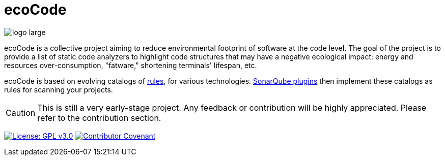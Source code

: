 = ecoCode

image::logo-large.png[]

ecoCode is a collective project aiming to reduce environmental footprint of software at the code level.
The goal of the project is to provide a list of static code analyzers to highlight code structures that may have a negative ecological impact: energy and resources over-consumption, "fatware," shortening terminals' lifespan, etc.

ecoCode is based on evolving catalogs of xref:rules:index.adoc[rules], for various technologies.
xref:sonarqube-plugins.adoc[SonarQube plugins] then implement these catalogs as rules for scanning your projects.

[CAUTION]
This is still a very early-stage project.
Any feedback or contribution will be highly appreciated.
Please refer to the contribution section.

image:https://img.shields.io/badge/License-GPLv3-blue.svg[License: GPL v3.0,link=https://www.gnu.org/licenses/gpl-3.0]
image:https://img.shields.io/badge/Contributor%20Covenant-2.1-4baaaa.svg[Contributor Covenant,link=https://github.com/green-code-initiative/ecoCode-common/blob/main/doc/CODE_OF_CONDUCT.md]
